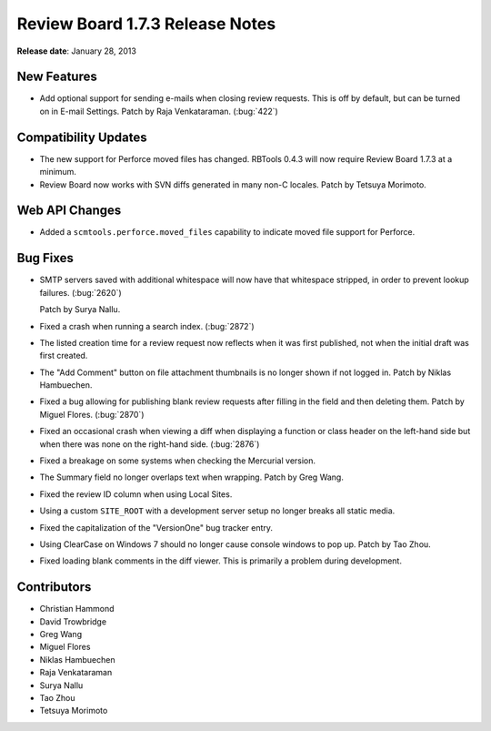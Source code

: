 ================================
Review Board 1.7.3 Release Notes
================================

**Release date**: January 28, 2013


New Features
============

* Add optional support for sending e-mails when closing review requests.
  This is off by default, but can be turned on in E-mail Settings.
  Patch by Raja Venkataraman. (:bug:`422`)


Compatibility Updates
=====================

* The new support for Perforce moved files has changed. RBTools 0.4.3 will now
  require Review Board 1.7.3 at a minimum.

* Review Board now works with SVN diffs generated in many non-C locales.
  Patch by Tetsuya Morimoto.


Web API Changes
===============

* Added a ``scmtools.perforce.moved_files`` capability to indicate moved
  file support for Perforce.


Bug Fixes
=========

* SMTP servers saved with additional whitespace will now have that
  whitespace stripped, in order to prevent lookup failures. (:bug:`2620`)

  Patch by Surya Nallu.

* Fixed a crash when running a search index. (:bug:`2872`)

* The listed creation time for a review request now reflects when it was
  first published, not when the initial draft was first created.

* The "Add Comment" button on file attachment thumbnails is no longer shown
  if not logged in. Patch by Niklas Hambuechen.

* Fixed a bug allowing for publishing blank review requests after filling in
  the field and then deleting them. Patch by Miguel Flores. (:bug:`2870`)

* Fixed an occasional crash when viewing a diff when displaying a function
  or class header on the left-hand side but when there was none on the
  right-hand side. (:bug:`2876`)

* Fixed a breakage on some systems when checking the Mercurial version.

* The Summary field no longer overlaps text when wrapping. Patch by Greg Wang.

* Fixed the review ID column when using Local Sites.

* Using a custom ``SITE_ROOT`` with a development server setup no longer
  breaks all static media.

* Fixed the capitalization of the "VersionOne" bug tracker entry.

* Using ClearCase on Windows 7 should no longer cause console windows to
  pop up. Patch by Tao Zhou.

* Fixed loading blank comments in the diff viewer. This is primarily a problem
  during development.


Contributors
============

* Christian Hammond
* David Trowbridge
* Greg Wang
* Miguel Flores
* Niklas Hambuechen
* Raja Venkataraman
* Surya Nallu
* Tao Zhou
* Tetsuya Morimoto

